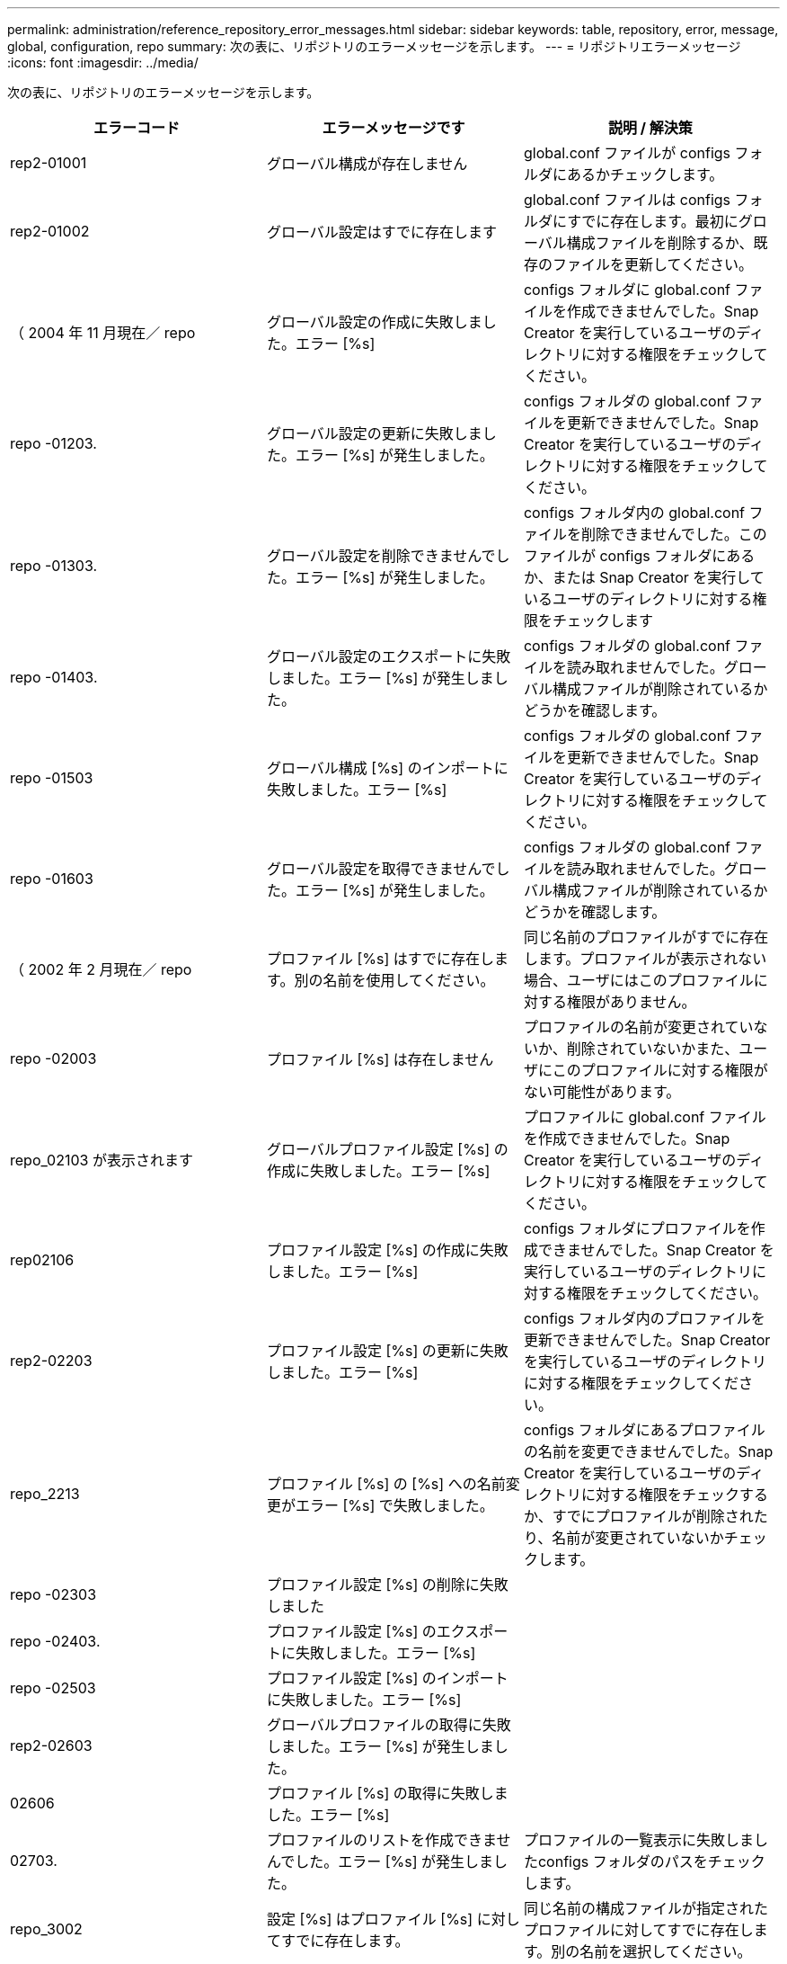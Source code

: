 ---
permalink: administration/reference_repository_error_messages.html 
sidebar: sidebar 
keywords: table, repository, error, message, global, configuration, repo 
summary: 次の表に、リポジトリのエラーメッセージを示します。 
---
= リポジトリエラーメッセージ
:icons: font
:imagesdir: ../media/


[role="lead"]
次の表に、リポジトリのエラーメッセージを示します。

|===
| エラーコード | エラーメッセージです | 説明 / 解決策 


 a| 
rep2-01001
 a| 
グローバル構成が存在しません
 a| 
global.conf ファイルが configs フォルダにあるかチェックします。



 a| 
rep2-01002
 a| 
グローバル設定はすでに存在します
 a| 
global.conf ファイルは configs フォルダにすでに存在します。最初にグローバル構成ファイルを削除するか、既存のファイルを更新してください。



 a| 
（ 2004 年 11 月現在／ repo
 a| 
グローバル設定の作成に失敗しました。エラー [%s]
 a| 
configs フォルダに global.conf ファイルを作成できませんでした。Snap Creator を実行しているユーザのディレクトリに対する権限をチェックしてください。



 a| 
repo -01203.
 a| 
グローバル設定の更新に失敗しました。エラー [%s] が発生しました。
 a| 
configs フォルダの global.conf ファイルを更新できませんでした。Snap Creator を実行しているユーザのディレクトリに対する権限をチェックしてください。



 a| 
repo -01303.
 a| 
グローバル設定を削除できませんでした。エラー [%s] が発生しました。
 a| 
configs フォルダ内の global.conf ファイルを削除できませんでした。このファイルが configs フォルダにあるか、または Snap Creator を実行しているユーザのディレクトリに対する権限をチェックします



 a| 
repo -01403.
 a| 
グローバル設定のエクスポートに失敗しました。エラー [%s] が発生しました。
 a| 
configs フォルダの global.conf ファイルを読み取れませんでした。グローバル構成ファイルが削除されているかどうかを確認します。



 a| 
repo -01503
 a| 
グローバル構成 [%s] のインポートに失敗しました。エラー [%s]
 a| 
configs フォルダの global.conf ファイルを更新できませんでした。Snap Creator を実行しているユーザのディレクトリに対する権限をチェックしてください。



 a| 
repo -01603
 a| 
グローバル設定を取得できませんでした。エラー [%s] が発生しました。
 a| 
configs フォルダの global.conf ファイルを読み取れませんでした。グローバル構成ファイルが削除されているかどうかを確認します。



 a| 
（ 2002 年 2 月現在／ repo
 a| 
プロファイル [%s] はすでに存在します。別の名前を使用してください。
 a| 
同じ名前のプロファイルがすでに存在します。プロファイルが表示されない場合、ユーザにはこのプロファイルに対する権限がありません。



 a| 
repo -02003
 a| 
プロファイル [%s] は存在しません
 a| 
プロファイルの名前が変更されていないか、削除されていないかまた、ユーザにこのプロファイルに対する権限がない可能性があります。



 a| 
repo_02103 が表示されます
 a| 
グローバルプロファイル設定 [%s] の作成に失敗しました。エラー [%s]
 a| 
プロファイルに global.conf ファイルを作成できませんでした。Snap Creator を実行しているユーザのディレクトリに対する権限をチェックしてください。



 a| 
rep02106
 a| 
プロファイル設定 [%s] の作成に失敗しました。エラー [%s]
 a| 
configs フォルダにプロファイルを作成できませんでした。Snap Creator を実行しているユーザのディレクトリに対する権限をチェックしてください。



 a| 
rep2-02203
 a| 
プロファイル設定 [%s] の更新に失敗しました。エラー [%s]
 a| 
configs フォルダ内のプロファイルを更新できませんでした。Snap Creator を実行しているユーザのディレクトリに対する権限をチェックしてください。



 a| 
repo_2213
 a| 
プロファイル [%s] の [%s] への名前変更がエラー [%s] で失敗しました。
 a| 
configs フォルダにあるプロファイルの名前を変更できませんでした。Snap Creator を実行しているユーザのディレクトリに対する権限をチェックするか、すでにプロファイルが削除されたり、名前が変更されていないかチェックします。



 a| 
repo -02303
 a| 
プロファイル設定 [%s] の削除に失敗しました
 a| 



 a| 
repo -02403.
 a| 
プロファイル設定 [%s] のエクスポートに失敗しました。エラー [%s]
 a| 



 a| 
repo -02503
 a| 
プロファイル設定 [%s] のインポートに失敗しました。エラー [%s]
 a| 



 a| 
rep2-02603
 a| 
グローバルプロファイルの取得に失敗しました。エラー [%s] が発生しました。
 a| 



 a| 
02606
 a| 
プロファイル [%s] の取得に失敗しました。エラー [%s]
 a| 



 a| 
02703.
 a| 
プロファイルのリストを作成できませんでした。エラー [%s] が発生しました。
 a| 
プロファイルの一覧表示に失敗しましたconfigs フォルダのパスをチェックします。



 a| 
repo_3002
 a| 
設定 [%s] はプロファイル [%s] に対してすでに存在します。
 a| 
同じ名前の構成ファイルが指定されたプロファイルに対してすでに存在します。別の名前を選択してください。



 a| 
03103 と入力します
 a| 
プロファイル [%s] の設定 [%s] の作成に失敗しました。エラー [%s]
 a| 



 a| 
rep2-03203
 a| 
設定 [%s] のプロファイル [%s] の更新に失敗しました。エラー [%s]
 a| 



 a| 
repo -03212
 a| 
構成 [%s] のプロファイル [%s] の名前を [%s] に変更できませんでした
 a| 
プロファイルの構成ファイルの名前を変更できませんでした。構成ファイルが名前変更または削除されていないかチェックし、 Snap Creator を実行しているユーザのディレクトリに対する権限をチェックしてください。



 a| 
03303
 a| 
構成 [%s] をプロファイル [%s] から削除できませんでした
 a| 
configs フォルダにあるプロファイルから構成ファイルを削除できませんでした。Snap Creator を実行しているユーザのディレクトリに対する権限をチェックしてください。



 a| 
03403 と報告されています
 a| 
プロファイル [%s] の設定 [%s] のエクスポートに失敗しました。エラー [%s] が発生しました。
 a| 



 a| 
03503
 a| 
設定 [%s] をプロファイル [%s] にインポートできませんでした。エラー [%s] が発生しました。
 a| 



 a| 
03603.
 a| 
構成 [%s] をプロファイル [%s] から取得できませんでした。エラー [%s] が発生しました。
 a| 



 a| 
03703
 a| 
プロファイル [%s] の設定のリストを作成できませんでした。エラー [%s] が発生しました。
 a| 



 a| 
repo_04003 が表示されます
 a| 
プロファイル [%s] 、構成 [%s] 、およびタイムスタンプ [%s] のカタログの読み取りに失敗しました。エラー [%s] が発生しました。
 a| 



 a| 
repo_04103
 a| 
プロファイル [%s] 、構成 [%s] 、およびタイムスタンプ [%s] のカタログの書き込みに失敗しました。エラー [%s] が発生しました。
 a| 



 a| 
（ 2004 年 4 月現在／ 203
 a| 
プロファイル [%s] 、構成 [%s] 、およびタイムスタンプ [%s] のカタログをパージできませんでした。エラー [%s] が発生しました。
 a| 



 a| 
repo_04303
 a| 
プロファイル [%s] と構成 [%s] のインベントリカタログがエラー [%s] で失敗しました。
 a| 



 a| 
（ 2004 年 4 月現在／ repo
 a| 
設定 [%s] は存在しません
 a| 



 a| 
repo_04309
 a| 
ポリシーオブジェクトの追加に失敗しました [%s]
 a| 
データベースエラー。詳細についてはスタックトレースを確認してください。



 a| 
repo -04313
 a| 
ポリシー ID %s のポリシーオブジェクトを削除できませんでした
 a| 
データベースエラー。詳細についてはスタックトレースを確認してください。



 a| 
repo -04315
 a| 
ポリシーオブジェクトの更新に失敗しました： %s
 a| 
データベースエラー。詳細についてはスタックトレースを確認してください。



 a| 
repo -04316
 a| 
ポリシーをリストできませんでした
 a| 
データベースエラー。詳細についてはスタックトレースを確認してください。



 a| 
(04321)
 a| 
バックアップタイプオブジェクト [%s] の追加に失敗しました。
 a| 
データベースエラー。詳細についてはスタックトレースを確認してください。



 a| 
repo_04323
 a| 
バックアップタイプ ID ： %s のバックアップタイプエントリが存在しません
 a| 
有効なバックアップタイプを指定してください。



 a| 
repo -04325
 a| 
バックアップタイプ ID %s のバックアップタイプオブジェクトを削除できませんでした
 a| 
データベースエラー。詳細についてはスタックトレースを確認してください。



 a| 
repo_04327
 a| 
バックアップタイプオブジェクトを更新できませんでした： %s
 a| 
データベースエラー。詳細についてはスタックトレースを確認してください。



 a| 
repo_04328
 a| 
バックアップタイプをリストできませんでした
 a| 
データベースエラー。詳細についてはスタックトレースを確認してください。



 a| 
repo -04333
 a| 
スケジューラジョブオブジェクト [%s] の追加に失敗しました。
 a| 
データベースエラー。詳細についてはスタックトレースを確認してください。



 a| 
repo -04335
 a| 
ジョブ ID ： %s のスケジューラジョブエントリが存在しません
 a| 
有効なスケジューラジョブを渡します。



 a| 
repo -04337
 a| 
ジョブ ID %s のスケジューラジョブオブジェクトを削除できませんでした
 a| 
データベースエラー。詳細についてはスタックトレースを確認してください。



 a| 
repo -04339
 a| 
スケジューラジョブオブジェクトの更新に失敗しました： %s
 a| 
データベースエラー。詳細についてはスタックトレースを確認してください。



 a| 
repo -04340
 a| 
スケジューラジョブをリストできませんでした
 a| 
データベースエラー。詳細についてはスタックトレースを確認してください。



 a| 
repo_04341
 a| 
ポリシーオブジェクトの追加に失敗しました。同じ名前のポリシー [%s] がすでに存在します
 a| 
同じ名前のポリシーがすでに存在します。別の名前でやり直してください。



 a| 
repo_04342
 a| 
バックアップタイプオブジェクトの追加に失敗しました。同じ名前のバックアップタイプ [%s] がすでに存在します
 a| 
同じ名前のバックアップタイプがすでに存在します。別の名前でやり直してください。



 a| 
repo_04343
 a| 
スケジューラオブジェクトの追加に失敗しました。同じタスク名のスケジューラ [%s] がすでに存在します
 a| 



 a| 
repo_04344
 a| 
プロファイル [%s] の更新に失敗しました。プロファイルが空です。
 a| 



 a| 
repo -04345
 a| 
新しいポリシーを追加する場合、ポリシータイプを null にすることはできません
 a| 



 a| 
repo_04346
 a| 
ストレージオブジェクトを null にすることはできません
 a| 



 a| 
(04347)
 a| 
ストレージオブジェクトの追加に失敗しました。同じ名前 / IP のストレージ [%s] がすでに存在します
 a| 



 a| 
repo -04348
 a| 
ストレージの詳細を読み込めませんでした。データベースエラー！
 a| 



 a| 
（ 2004 年 4 月現在／ 349
 a| 
無効なホスト名です。ホスト名 / IP [%s] のストレージは存在しません
 a| 



 a| 
repo -04350
 a| 
ホスト名を null にすることはできません
 a| 
無効なホスト名です



 a| 
repo_04351
 a| 
ストレージ [%s] の削除に失敗しました。エラー [%s]
 a| 
ストレージを削除できませんでした。データベースエラー！



 a| 
repo_04355
 a| 
ストレージ [%s] の更新に失敗しました。エラー [%s]
 a| 
ストレージを更新できませんでした。データベースエラー！



 a| 
repo_04356
 a| 
クラスタオブジェクトを null にすることはできません
 a| 



 a| 
repo_04358
 a| 
ストレージ [%s] の追加に失敗しました。エラー [%s]
 a| 



 a| 
repo -04359
 a| 
クラスタ [%s] の更新に失敗しました。エラー [%s]
 a| 



 a| 
repo_04360
 a| 
クラスタオブジェクトの追加に失敗しました。同じ名前 / IP のクラスタ [%s] がすでに存在します
 a| 
同じホスト名のクラスタがすでに存在します

|===